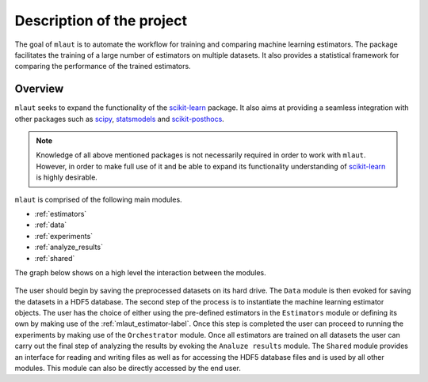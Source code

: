 Description of the project
==========================


The goal of ``mlaut`` is to automate the workflow for training and comparing machine learning estimators. The package facilitates the training of a large number of estimators on multiple datasets. It also provides a statistical framework for comparing the performance of the trained estimators.


Overview
--------

``mlaut`` seeks to expand the functionality of the `scikit-learn <http://scikit-learn.org>`_ package. It also aims at providing a seamless integration with other packages such as `scipy <https://www.scipy.org/>`_, `statsmodels <https://www.statsmodels.org>`_ and `scikit-posthocs <https://github.com/maximtrp/scikit-posthocs>`_.

.. note:: Knowledge of all above mentioned packages is not necessarily required in order to work with ``mlaut``. However, in order to make full use of it and be able to expand its functionality understanding of `scikit-learn <http://scikit-learn.org>`_ is highly desirable. 

``mlaut`` is comprised of the following main modules.

* :ref:`estimators`
* :ref:`data`
* :ref:`experiments`
* :ref:`analyze_results`
* :ref:`shared`

The graph below shows on a high level the interaction between the modules.

.. figure:: images/classes.png
   :scale: 50 %
   :alt: interaction between classes

The user should begin by saving the preprocessed datasets on its hard drive. The ``Data`` module is then evoked for saving the datasets in a HDF5 database. The second step of the process is to instantiate the machine learning estimator objects. The user has the choice of either using the pre-defined estimators in the ``Estimators`` module or defining its own by making use of the :ref:`mlaut_estimator-label`. Once this step is completed the user can proceed to running the experiments by making use of the ``Orchestrator`` module. Once all estimators are trained on all datasets the user can carry out the final step of analyzing the results by evoking the ``Analuze results`` module. The ``Shared`` module provides an interface for reading and writing files as well as for accessing the HDF5 database files and is used by all other modules. This module can also be directly accessed by the end user.


